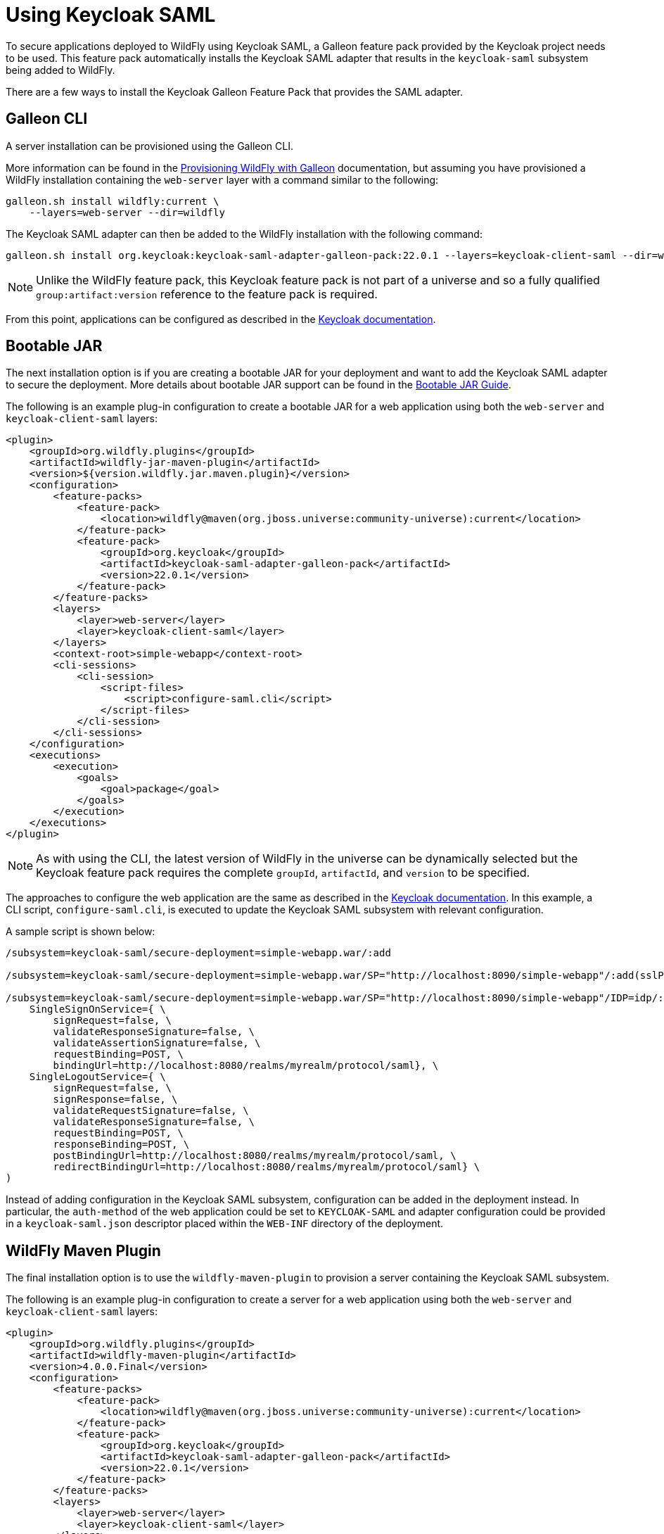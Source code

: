 [[Keycloak_SAML_Integration]]
= Using Keycloak SAML

To secure applications deployed to WildFly using Keycloak SAML, a Galleon feature pack provided
by the Keycloak project needs to be used. This feature pack automatically installs the Keycloak
SAML adapter that results in the `keycloak-saml` subsystem being added to WildFly.

There are a few ways to install the Keycloak Galleon Feature Pack that provides the SAML adapter.

[[galleon-cli]]
== Galleon CLI

A server installation can be provisioned using the Galleon CLI.

More information can be found in the <<Galleon_Guide.adoc#Galleon_Guide,Provisioning WildFly with Galleon>>
documentation, but assuming you have provisioned a WildFly installation containing the `web-server` layer
with a command similar to the following:

[source]
----
galleon.sh install wildfly:current \
    --layers=web-server --dir=wildfly
----

The Keycloak SAML adapter can then be added to the WildFly installation with the following command:

[source]
----
galleon.sh install org.keycloak:keycloak-saml-adapter-galleon-pack:22.0.1 --layers=keycloak-client-saml --dir=wildfly
----

[NOTE]
====
Unlike the WildFly feature pack, this Keycloak feature pack is not part of a universe and so a fully
qualified `group:artifact:version` reference to the feature pack is required.
====

From this point, applications can be configured as described in the
https://www.keycloak.org/docs/latest/securing_apps/index.html#_jboss_adapter[Keycloak documentation].

[[bootable-jar]]
== Bootable JAR

The next installation option is if you are creating a bootable JAR for your deployment and want to
add the Keycloak SAML adapter to secure the deployment.  More details about bootable JAR support can
be found in the <<Bootable_Guide.adoc#wildfly_bootable_JAR_development,Bootable JAR Guide>>.

The following is an example plug-in configuration to create a bootable JAR for a web application
using both the `web-server` and `keycloak-client-saml` layers:

[source,xml,options="nowrap"]
----
<plugin>
    <groupId>org.wildfly.plugins</groupId>
    <artifactId>wildfly-jar-maven-plugin</artifactId>
    <version>${version.wildfly.jar.maven.plugin}</version>
    <configuration>
        <feature-packs>
            <feature-pack>
                <location>wildfly@maven(org.jboss.universe:community-universe):current</location>
            </feature-pack>
            <feature-pack>
                <groupId>org.keycloak</groupId>
                <artifactId>keycloak-saml-adapter-galleon-pack</artifactId>
                <version>22.0.1</version>
            </feature-pack>
        </feature-packs>
        <layers>
            <layer>web-server</layer>
            <layer>keycloak-client-saml</layer>
        </layers>
        <context-root>simple-webapp</context-root>
        <cli-sessions>
            <cli-session>
                <script-files>
                    <script>configure-saml.cli</script>
                </script-files>
            </cli-session>
        </cli-sessions>
    </configuration>
    <executions>
        <execution>
            <goals>
                <goal>package</goal>
            </goals>
        </execution>
    </executions>
</plugin>
----

[NOTE]
====
As with using the CLI, the latest version of WildFly in the universe can be dynamically selected but the
Keycloak feature pack requires the complete `groupId`, `artifactId`, and `version` to be specified.
====

The approaches to configure the web application are the same as described in the
https://www.keycloak.org/docs/latest/securing_apps/index.html#_jboss_adapter[Keycloak documentation].
In this example, a CLI script, `configure-saml.cli`, is executed to update the Keycloak SAML subsystem
with relevant configuration.

A sample script is shown below:

[source]
----
/subsystem=keycloak-saml/secure-deployment=simple-webapp.war/:add

/subsystem=keycloak-saml/secure-deployment=simple-webapp.war/SP="http://localhost:8090/simple-webapp"/:add(sslPolicy=EXTERNAL,logoutPage="logout")

/subsystem=keycloak-saml/secure-deployment=simple-webapp.war/SP="http://localhost:8090/simple-webapp"/IDP=idp/:add( \
    SingleSignOnService={ \
        signRequest=false, \
        validateResponseSignature=false, \
        validateAssertionSignature=false, \
        requestBinding=POST, \
        bindingUrl=http://localhost:8080/realms/myrealm/protocol/saml}, \
    SingleLogoutService={ \
        signRequest=false, \
        signResponse=false, \
        validateRequestSignature=false, \
        validateResponseSignature=false, \
        requestBinding=POST, \
        responseBinding=POST, \
        postBindingUrl=http://localhost:8080/realms/myrealm/protocol/saml, \
        redirectBindingUrl=http://localhost:8080/realms/myrealm/protocol/saml} \
)

----

Instead of adding configuration in the Keycloak SAML subsystem, configuration can be added in the deployment
instead. In particular, the `auth-method` of the web application could be set to `KEYCLOAK-SAML` and
adapter configuration could be provided in a `keycloak-saml.json` descriptor placed within the `WEB-INF` directory
of the deployment.

[[wildfly-maven-plugin]]
== WildFly Maven Plugin

The final installation option is to use the `wildfly-maven-plugin` to provision a server containing
the Keycloak SAML subsystem.

The following is an example plug-in configuration to create a server for a web application
using both the `web-server` and `keycloak-client-saml` layers:

[source,xml,options="nowrap"]
----
<plugin>
    <groupId>org.wildfly.plugins</groupId>
    <artifactId>wildfly-maven-plugin</artifactId>
    <version>4.0.0.Final</version>
    <configuration>
        <feature-packs>
            <feature-pack>
                <location>wildfly@maven(org.jboss.universe:community-universe):current</location>
            </feature-pack>
            <feature-pack>
                <groupId>org.keycloak</groupId>
                <artifactId>keycloak-saml-adapter-galleon-pack</artifactId>
                <version>22.0.1</version>
            </feature-pack>
        </feature-packs>
        <layers>
            <layer>web-server</layer>
            <layer>keycloak-client-saml</layer>
        </layers>
    </configuration>
    <executions>
        <execution>
            <goals>
                <goal>package</goal>
            </goals>
        </execution>
    </executions>
</plugin>
----

[NOTE]
====
As with the bootable JAR configuration, note that the latest version of WildFly in the universe can be dynamically
selected but the Keycloak feature pack requires the complete `groupId`, `artifactId`, and `version` to be
specified.
====

[[identity-propagation]]
== Propagating the Security Context to EJBs

The sample configuration in the above sections has referenced the `keycloak-client-saml` layer.
If the security context for the application that is being secured with Keycloak SAML needs to
be propagated to the EJB tier, the `keycloak-client-saml-ejb` layer should be used instead.
This layer adds an `application-security-domain` mapping in the EJB3 subsystem to map the default
security domain name `other` to the `KeycloakDomain` that is installed by the Keycloak feature pack.
